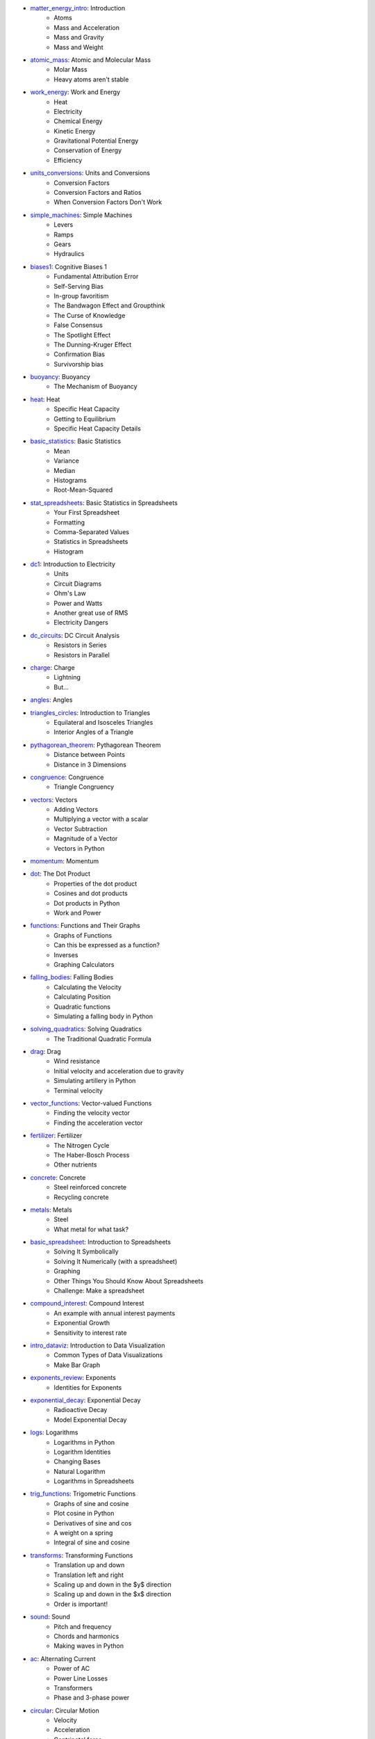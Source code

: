 * `matter_energy_intro <../Chapters/matter_energy_intro/en_US/student.tex>`_: Introduction
	- Atoms
	- Mass and Acceleration
	- Mass and Gravity
	- Mass and Weight
* `atomic_mass <../Chapters/atomic_mass/en_US/student.tex>`_: Atomic and Molecular Mass
	- Molar Mass
	- Heavy atoms aren't stable
* `work_energy <../Chapters/work_energy/en_US/student.tex>`_: Work and Energy
	- Heat
	- Electricity
	- Chemical Energy
	- Kinetic Energy
	- Gravitational Potential Energy
	- Conservation of Energy
	- Efficiency
* `units_conversions <../Chapters/units_conversions/en_US/student.tex>`_: Units and Conversions
	- Conversion Factors
	- Conversion Factors and Ratios
	- When Conversion Factors Don't Work
* `simple_machines <../Chapters/simple_machines/en_US/student.tex>`_: Simple Machines
	- Levers
	- Ramps
	- Gears
	- Hydraulics
* `biases1 <../Chapters/biases1/en_US/student.tex>`_: Cognitive Biases 1
	- Fundamental Attribution Error
	- Self-Serving Bias
	- In-group favoritism
	- The Bandwagon Effect and Groupthink
	- The Curse of Knowledge
	- False Consensus
	- The Spotlight Effect
	- The Dunning-Kruger Effect
	- Confirmation Bias
	- Survivorship bias
* `buoyancy <../Chapters/buoyancy/en_US/student.tex>`_: Buoyancy
	- The Mechanism of Buoyancy
* `heat <../Chapters/heat/en_US/student.tex>`_: Heat
	- Specific Heat Capacity
	- Getting to Equilibrium
	- Specific Heat Capacity Details
* `basic_statistics <../Chapters/basic_statistics/en_US/student.tex>`_: Basic Statistics
	- Mean
	- Variance
	- Median
	- Histograms
	- Root-Mean-Squared
* `stat_spreadsheets <../Chapters/stat_spreadsheets/en_US/student.tex>`_: Basic Statistics in Spreadsheets
	- Your First Spreadsheet
	- Formatting
	- Comma-Separated Values
	- Statistics in Spreadsheets
	- Histogram
* `dc1 <../Chapters/dc1/en_US/student.tex>`_: Introduction to Electricity
	- Units
	- Circuit Diagrams
	- Ohm's Law
	- Power and Watts
	- Another great use of RMS
	- Electricity Dangers
* `dc_circuits <../Chapters/dc_circuits/en_US/student.tex>`_: DC Circuit Analysis
	- Resistors in Series
	- Resistors in Parallel
* `charge <../Chapters/charge/en_US/student.tex>`_: Charge
	- Lightning
	- But...
* `angles <../Chapters/angles/en_US/student.tex>`_: Angles
* `triangles_circles <../Chapters/triangles_circles/en_US/student.tex>`_: Introduction to Triangles
	- Equilateral and Isosceles Triangles
	- Interior Angles of a Triangle
* `pythagorean_theorem <../Chapters/pythagorean_theorem/en_US/student.tex>`_: Pythagorean Theorem
	- Distance between Points
	- Distance in 3 Dimensions
* `congruence <../Chapters/congruence/en_US/student.tex>`_: Congruence
	- Triangle Congruency
* `vectors <../Chapters/vectors/en_US/student.tex>`_: Vectors
	- Adding Vectors
	- Multiplying a vector with a scalar
	- Vector Subtraction
	- Magnitude of a Vector
	- Vectors in Python
* `momentum <../Chapters/momentum/en_US/student.tex>`_: Momentum
* `dot <../Chapters/dot/en_US/student.tex>`_: The Dot Product
	- Properties of the dot product
	- Cosines and dot products
	- Dot products in Python
	- Work and Power
* `functions <../Chapters/functions/en_US/student.tex>`_: Functions and Their Graphs
	- Graphs of Functions
	- Can this be expressed as a function?
	- Inverses
	- Graphing Calculators
* `falling_bodies <../Chapters/falling_bodies/en_US/student.tex>`_: Falling Bodies
	- Calculating the Velocity
	- Calculating Position
	- Quadratic functions
	- Simulating a falling body in Python
* `solving_quadratics <../Chapters/solving_quadratics/en_US/student.tex>`_: Solving Quadratics
	- The Traditional Quadratic Formula
* `drag <../Chapters/drag/en_US/student.tex>`_: Drag
	- Wind resistance
	- Initial velocity and acceleration due to gravity
	- Simulating artillery in Python
	- Terminal velocity
* `vector_functions <../Chapters/vector_functions/en_US/student.tex>`_: Vector-valued Functions
	- Finding the velocity vector
	- Finding the acceleration vector
* `fertilizer <../Chapters/fertilizer/en_US/student.tex>`_: Fertilizer
	- The Nitrogen Cycle
	- The Haber-Bosch Process
	- Other nutrients
* `concrete <../Chapters/concrete/en_US/student.tex>`_: Concrete
	- Steel reinforced concrete
	- Recycling concrete
* `metals <../Chapters/metals/en_US/student.tex>`_: Metals
	- Steel
	- What metal for what task?
* `basic_spreadsheet <../Chapters/basic_spreadsheet/en_US/student.tex>`_: Introduction to Spreadsheets
	- Solving It Symbolically
	- Solving It Numerically (with a spreadsheet)
	- Graphing
	- Other Things You Should Know About Spreadsheets
	- Challenge: Make a spreadsheet
* `compound_interest <../Chapters/compound_interest/en_US/student.tex>`_: Compound Interest
	- An example with annual interest payments
	- Exponential Growth
	- Sensitivity to interest rate
* `intro_dataviz <../Chapters/intro_dataviz/en_US/student.tex>`_: Introduction to Data Visualization
	- Common Types of Data Visualizations
	- Make Bar Graph
* `exponents_review <../Chapters/exponents_review/en_US/student.tex>`_: Exponents
	- Identities for Exponents
* `exponential_decay <../Chapters/exponential_decay/en_US/student.tex>`_: Exponential Decay
	- Radioactive Decay
	- Model Exponential Decay
* `logs <../Chapters/logs/en_US/student.tex>`_: Logarithms
	- Logarithms in Python
	- Logarithm Identities
	- Changing Bases
	- Natural Logarithm
	- Logarithms in Spreadsheets
* `trig_functions <../Chapters/trig_functions/en_US/student.tex>`_: Trigometric Functions
	- Graphs of sine and cosine
	- Plot cosine in Python
	- Derivatives of sine and cos
	- A weight on a spring
	- Integral of sine and cosine
* `transforms <../Chapters/transforms/en_US/student.tex>`_: Transforming Functions
	- Translation up and down
	- Translation left and right
	- Scaling up and down in the $y$ direction
	- Scaling up and down in the $x$ direction
	- Order is important!
* `sound <../Chapters/sound/en_US/student.tex>`_: Sound
	- Pitch and frequency
	- Chords and harmonics
	- Making waves in Python
* `ac <../Chapters/ac/en_US/student.tex>`_: Alternating Current
	- Power of AC
	- Power Line Losses
	- Transformers
	- Phase and 3-phase power
* `circular <../Chapters/circular/en_US/student.tex>`_: Circular Motion
	- Velocity
	- Acceleration
	- Centripetal force
* `orbits <../Chapters/orbits/en_US/student.tex>`_: Orbits
	- Astronauts are \emph{not
	- Geosynchronous Orbits
* `emwaves <../Chapters/emwaves/en_US/student.tex>`_: Electromagnetic Waves
	- The greenhouse effect
* `camera <../Chapters/camera/en_US/student.tex>`_: How Cameras Work
	- The Light That Shines On the Cow
	- Light Hits the Cow
	- Pinhole camera
	- Lenses
	- Sensors
* `eye <../Chapters/eye/en_US/student.tex>`_: How Eyes Work
	- Eye problems
	- Seeing colors
	- Pigments
* `py_images <../Chapters/py_images/en_US/student.tex>`_: Images in Python
	- Adding color
	- Using an existing image
* `polynomials_intro <../Chapters/polynomials_intro/en_US/student.tex>`_: Introduction to Polynomials
* `pylists <../Chapters/pylists/en_US/student.tex>`_: Python Lists
	- Evaluating Polynomials in Python
	- Walking the list backwards
	- Plot the polynomial
* `add_subtract_polynomials <../Chapters/add_subtract_polynomials/en_US/student.tex>`_: Adding and Subtracting Polynomials
	- Subtraction
	- Adding Polynomials in Python
	- Scalar multiplication of  polynomials
* `multiplying_polynomials <../Chapters/multiplying_polynomials/en_US/student.tex>`_: Multiplying Polynomials
	- Multiplying a monomial and a polynomial
	- Multiplying polynomials
* `pymultpoly <../Chapters/pymultpoly/en_US/student.tex>`_: Multiplying Polynomials in Python
	- Something surprising about lists
* `differentiating_polynomials <../Chapters/differentiating_polynomials/en_US/student.tex>`_: Differentiating Polynomials
* `classes <../Chapters/classes/en_US/student.tex>`_: Python Classes
	- Making a Polynomial class
* `common_products_polynomials <../Chapters/common_products_polynomials/en_US/student.tex>`_: Common Polynomial Products
	- Difference of squares
	- Powers of binomials
* `factoring_polynomials <../Chapters/factoring_polynomials/en_US/student.tex>`_: Factoring Polynomials
	- How to factor polynomials
* `practice_polynomials <../Chapters/practice_polynomials/en_US/student.tex>`_: Practice with Polynomials
* `graphs_polynomials <../Chapters/graphs_polynomials/en_US/student.tex>`_: Graphing Polynomials
	- Leading term in graphing
* `interpolating_polynomials <../Chapters/interpolating_polynomials/en_US/student.tex>`_: Interpolating with Polynomials
	- Interpolating polynomials in python
* `pandas <../Chapters/pandas/en_US/student.tex>`_: Data Tables and pandas
	- Data types
	- pandas
	- Reading a CSV with pandas
	- Looking at a Series
	- Rows and the index
	- Changing data
	- Derived columns
* `sql_1 <../Chapters/sql_1/en_US/student.tex>`_: Data tables in SQL
	- Using SQL from Python
* `limits <../Chapters/limits/en_US/student.tex>`_: Limits
* `differentiation <../Chapters/differentiation/en_US/student.tex>`_: Differentiation
	- Differentiability
	- Using the definition of derivative
* `discrete_probability <../Chapters/discrete_probability/en_US/student.tex>`_: Introduction to Discrete Probability
	- The Probability of All Possibilities is 1.0
	- Independence
	- Why 7 is the most likely sum of two dice
	- Random Numbers and Python
* `combinatorics <../Chapters/combinatorics/en_US/student.tex>`_: Beginning Combinatorics
* `permutations <../Chapters/permutations/en_US/student.tex>`_: Permutations and Sorting
	- Notation
	- Sorting in Python
	- Inverses
	- Cycles
* `conditional_prob <../Chapters/conditional_prob/en_US/student.tex>`_: Conditional Probability
	- Marginalization
	- Conditional Probability
	- Chain Rule for Probability
* `bayes <../Chapters/bayes/en_US/student.tex>`_: Bayes' Theorem
	- Bayes Theorem
	- Using Bayes' Theorem
	- Confidence
